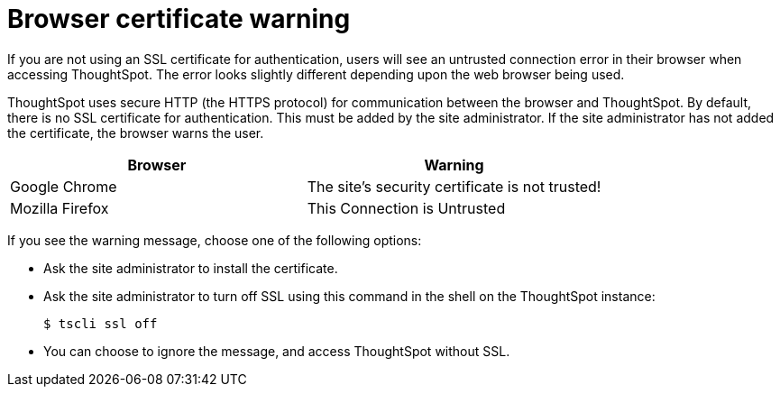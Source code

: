 = Browser certificate warning
:last_updated: 11/18/2019
:linkattrs:
:experimental:
:page-aliases: /admin/troubleshooting/certificate-warning.adoc
:description: If you are not using an SSL certificate for authentication, users will see an untrusted connection error in their browser when accessing ThoughtSpot.

If you are not using an SSL certificate for authentication, users will see an untrusted connection error in their browser when accessing ThoughtSpot.
The error looks slightly different depending upon the web browser being used.

ThoughtSpot uses secure HTTP (the HTTPS protocol) for communication between the browser and ThoughtSpot.
By default, there is no SSL certificate for authentication.
This must be added by the site administrator.
If the site administrator has not added the certificate, the browser warns the user.

[options="header"]
|===
| Browser | Warning

| Google Chrome
| The site's security certificate is not trusted!

| Mozilla Firefox
| This Connection is Untrusted
|===

If you see the warning message, choose one of the following options:

* Ask the site administrator to install the certificate.
* Ask the site administrator to turn off SSL using this command in the shell on the ThoughtSpot instance:

 $ tscli ssl off

* You can choose to ignore the message, and access ThoughtSpot without SSL.
